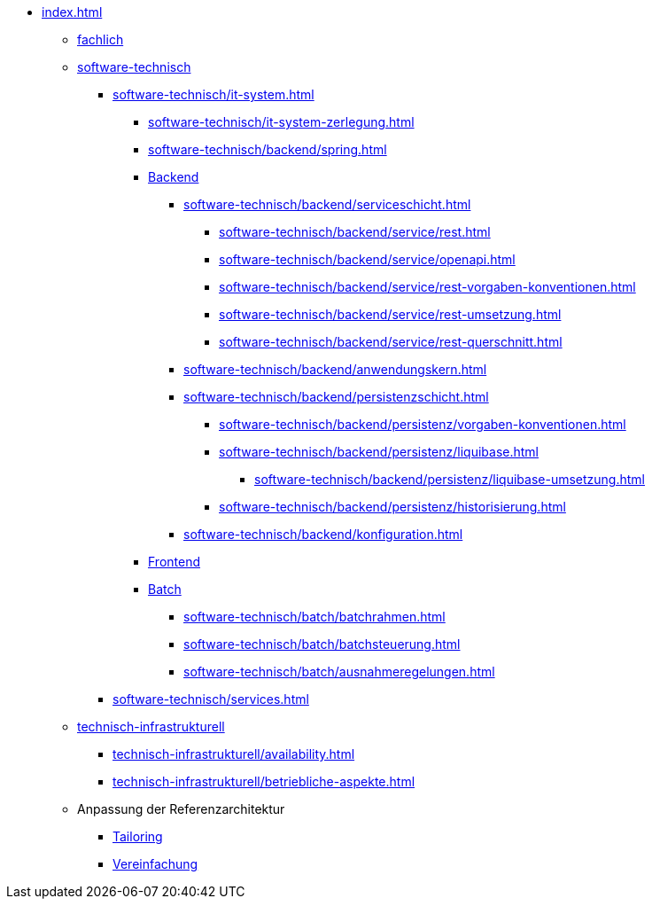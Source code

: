* xref:index.adoc[]
** xref:fachlich.adoc[fachlich]
** xref:software-technisch.adoc[software-technisch]
*** xref:software-technisch/it-system.adoc[]
**** xref:software-technisch/it-system-zerlegung.adoc[]
**** xref:software-technisch/backend/spring.adoc[]
**** xref:software-technisch/backend.adoc[Backend]
***** xref:software-technisch/backend/serviceschicht.adoc[]
****** xref:software-technisch/backend/service/rest.adoc[]
****** xref:software-technisch/backend/service/openapi.adoc[]
****** xref:software-technisch/backend/service/rest-vorgaben-konventionen.adoc[]
****** xref:software-technisch/backend/service/rest-umsetzung.adoc[]
****** xref:software-technisch/backend/service/rest-querschnitt.adoc[]
***** xref:software-technisch/backend/anwendungskern.adoc[]
***** xref:software-technisch/backend/persistenzschicht.adoc[]
****** xref:software-technisch/backend/persistenz/vorgaben-konventionen.adoc[]
****** xref:software-technisch/backend/persistenz/liquibase.adoc[]
******* xref:software-technisch/backend/persistenz/liquibase-umsetzung.adoc[]
****** xref:software-technisch/backend/persistenz/historisierung.adoc[]
***** xref:software-technisch/backend/konfiguration.adoc[]
**** xref:software-technisch/frontend.adoc[Frontend]
**** xref:software-technisch/batch.adoc[Batch]
***** xref:software-technisch/batch/batchrahmen.adoc[]
***** xref:software-technisch/batch/batchsteuerung.adoc[]
***** xref:software-technisch/batch/ausnahmeregelungen.adoc[]
*** xref:software-technisch/services.adoc[]
** xref:technisch-infrastrukturell.adoc[technisch-infrastrukturell]
*** xref:technisch-infrastrukturell/availability.adoc[]
*** xref:technisch-infrastrukturell/betriebliche-aspekte.adoc[]
** Anpassung der Referenzarchitektur
*** xref:tailoring.adoc[Tailoring]
*** xref:vereinfachung.adoc[Vereinfachung]
